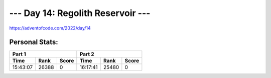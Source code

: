 
**************************
--- Day 14: Regolith Reservoir ---
**************************
`<https://adventofcode.com/2022/day/14>`_


Personal Stats:
###############


========  =====  =====  ========  =====  =====
Part 1                  Part 2       
----------------------  ----------------------
Time      Rank   Score  Time      Rank   Score
========  =====  =====  ========  =====  =====
15:43:07  26388      0  16:17:41  25480      0
========  =====  =====  ========  =====  =====
